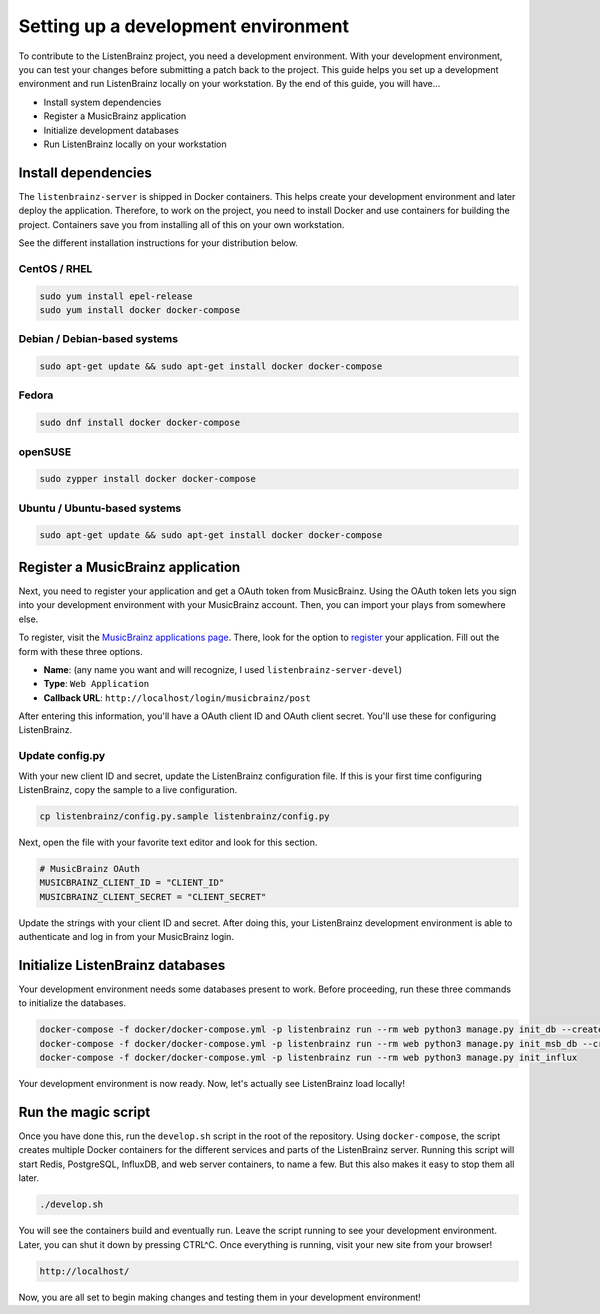 Setting up a development environment
====================================

To contribute to the ListenBrainz project, you need a development environment. With your
development environment, you can test your changes before submitting a patch back to the project.
This guide helps you set up a development environment and run ListenBrainz locally on your
workstation. By the end of this guide, you will have…

* Install system dependencies
* Register a MusicBrainz application
* Initialize development databases
* Run ListenBrainz locally on your workstation


Install dependencies
--------------------

The ``listenbrainz-server`` is shipped in Docker containers. This helps create your development
environment and later deploy the application. Therefore, to work on the project, you need to
install Docker and use containers for building the project. Containers save you from installing all
of this on your own workstation.

See the different installation instructions for your distribution below.

CentOS / RHEL
^^^^^^^^^^^^^

.. code-block:: bash

    sudo yum install epel-release
    sudo yum install docker docker-compose

Debian / Debian-based systems
^^^^^^^^^^^^^^^^^^^^^^^^^^^^^

.. code-block:: bash

    sudo apt-get update && sudo apt-get install docker docker-compose

Fedora
^^^^^^

.. code-block:: bash

    sudo dnf install docker docker-compose

openSUSE
^^^^^^^^

.. code-block:: bash

    sudo zypper install docker docker-compose

Ubuntu / Ubuntu-based systems
^^^^^^^^^^^^^^^^^^^^^^^^^^^^^

.. code-block:: bash

    sudo apt-get update && sudo apt-get install docker docker-compose


Register a MusicBrainz application
----------------------------------

Next, you need to register your application and get a OAuth token from MusicBrainz. Using the OAuth
token lets you sign into your development environment with your MusicBrainz account. Then, you can
import your plays from somewhere else.

To register, visit the `MusicBrainz applications page`_. There, look for the option to `register`_
your application. Fill out the form with these three options.

* **Name**: (any name you want and will recognize, I used ``listenbrainz-server-devel``)
* **Type**: ``Web Application``
* **Callback URL**: ``http://localhost/login/musicbrainz/post``

After entering this information, you'll have a OAuth client ID and OAuth client secret. You'll use
these for configuring ListenBrainz.

Update config.py
^^^^^^^^^^^^^^^^

With your new client ID and secret, update the ListenBrainz configuration file. If this is your
first time configuring ListenBrainz, copy the sample to a live configuration.

.. code-block:: bash

    cp listenbrainz/config.py.sample listenbrainz/config.py


Next, open the file with your favorite text editor and look for this section.

.. code-block:: yaml

    # MusicBrainz OAuth
    MUSICBRAINZ_CLIENT_ID = "CLIENT_ID"
    MUSICBRAINZ_CLIENT_SECRET = "CLIENT_SECRET"


Update the strings with your client ID and secret. After doing this, your ListenBrainz development
environment is able to authenticate and log in from your MusicBrainz login.


Initialize ListenBrainz databases
---------------------------------

Your development environment needs some databases present to work. Before proceeding, run these
three commands to initialize the databases.

.. code-block:: bash

    docker-compose -f docker/docker-compose.yml -p listenbrainz run --rm web python3 manage.py init_db --create-db
    docker-compose -f docker/docker-compose.yml -p listenbrainz run --rm web python3 manage.py init_msb_db --create-db
    docker-compose -f docker/docker-compose.yml -p listenbrainz run --rm web python3 manage.py init_influx


Your development environment is now ready. Now, let's actually see ListenBrainz load locally!


Run the magic script
--------------------

Once you have done this, run the ``develop.sh`` script in the root of the repository. Using
``docker-compose``, the script creates multiple Docker containers for the different services and
parts of the ListenBrainz server. Running this script will start Redis, PostgreSQL, InfluxDB, and
web server containers, to name a few. But this also makes it easy to stop them all later.

.. code-block:: bash

    ./develop.sh


You will see the containers build and eventually run. Leave the script running to see your
development environment. Later, you can shut it down by pressing CTRL^C. Once everything is
running, visit your new site from your browser!

.. code-block:: none

    http://localhost/


Now, you are all set to begin making changes and testing them in your development environment!

.. _MusicBrainz applications page: https://musicbrainz.org/account/applications
.. _register: https://musicbrainz.org/account/applications/register

